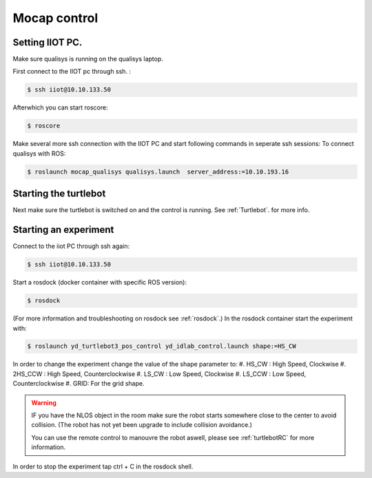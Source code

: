 .. _MocapC:

Mocap control
=============

Setting IIOT PC.
----------------

Make sure qualisys is running on the qualisys laptop. 

First connect to the IIOT pc through  ssh. :
 
.. code-block:: console

   $ ssh iiot@10.10.133.50

Afterwhich you can start roscore: 

.. code-block:: console

   $ roscore

Make several more ssh connection with the IIOT PC and start following commands in seperate ssh sessions: 
To connect qualisys with ROS: 

.. code-block:: console

   $ roslaunch mocap_qualisys qualisys.launch  server_address:=10.10.193.16
   
   
Starting the turtlebot
----------------------

Next make sure the turtlebot is switched on and the control is running. See :ref:`Turtlebot`. for more info. 
 
Starting an experiment
----------------------

Connect to the iiot PC through ssh again: 

.. code-block:: console

   $ ssh iiot@10.10.133.50

Start a rosdock (docker container with specific ROS version): 

.. code-block:: console

   $ rosdock 
 
(For more information and troubleshooting on rosdock see :ref:`rosdock`.)
In the rosdock container start the experiment with: 

.. code-block:: console

   $ roslaunch yd_turtlebot3_pos_control yd_idlab_control.launch shape:=HS_CW
   
In order to change the experiment change the value of the shape parameter to: 
#. HS_CW : High Speed, Clockwise
#. 2HS_CCW : High Speed, Counterclockwise 
#. LS_CW : Low Speed, Clockwise 
#. LS_CCW : Low Speed, Counterclockwise
#. GRID: For the grid shape. 

.. warning::
	IF you have the NLOS object in the room make sure the robot starts somewhere close to the center to avoid collision. (The robot has not yet been upgrade to include collision avoidance.) 
	
	You can use the remote control to manouvre the robot aswell, please see :ref:`turtlebotRC` for more information. 

In order to stop the experiment tap ctrl + C in the rosdock shell. 
 

